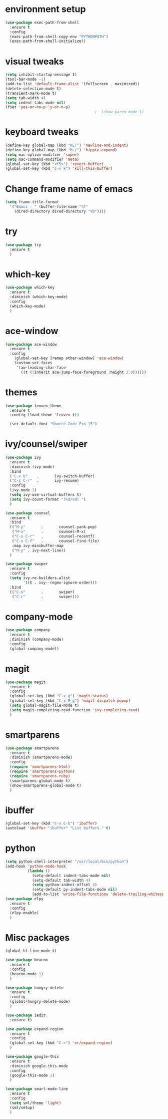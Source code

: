 

* environment setup
#+BEGIN_SRC emacs-lisp
  (use-package exec-path-from-shell
    :ensure t
    :config
    (exec-path-from-shell-copy-env "PYTHONPATH")
    (exec-path-from-shell-initialize))
#+END_SRC
* visual tweaks
#+BEGIN_SRC emacs-lisp
  (setq inhibit-startup-message t)
  (tool-bar-mode -1)
  (add-to-list 'default-frame-alist '(fullscreen . maximized))
  (delete-selection-mode t)
  (transient-mark-mode t)
  (setq tab-width 4)
  (setq indent-tabs-mode nil)
  (fset 'yes-or-no-p 'y-or-n-p)
                                          ;  (show-paren-mode 1)
#+END_SRC

* keyboard tweaks
#+BEGIN_SRC emacs-lisp
  (define-key global-map (kbd "RET") 'newline-and-indent)
  (define-key global-map (kbd "M-/") 'hippie-expand)
  (setq mac-option-modifier 'super)
  (setq mac-command-modifier 'meta)
  (global-set-key (kbd "<f5>") 'revert-buffer)
  (global-set-key (kbd "C-x k") 'kill-this-buffer)
#+END_SRC

* Change frame name of emacs
#+BEGIN_SRC emacs-lisp
(setq frame-title-format
  '("Emacs - " (buffer-file-name "%f"
    (dired-directory dired-directory "%b"))))
#+END_SRC

* try
#+BEGIN_SRC emacs-lisp
  (use-package try
    :ensure t
    )
#+END_SRC

* which-key
#+BEGIN_SRC emacs-lisp
  (use-package which-key
    :ensure t
    :diminish (which-key-mode)
    :config
    (which-key-mode)
    )
#+END_SRC

* ace-window
#+BEGIN_SRC emacs-lisp
  (use-package ace-window
    :ensure t
    :config
      (global-set-key [remap other-window] 'ace-window)
      (custom-set-faces
       '(aw-leading-char-face
         ((t (:inherit ace-jump-face-foreground :height 3.0))))))
#+END_SRC

* themes
#+BEGIN_SRC emacs-lisp
  (use-package leuven-theme
    :ensure t
    :config (load-theme 'leuven t))

    (set-default-font "Source Code Pro 15")
#+END_SRC

* ivy/counsel/swiper
#+BEGIN_SRC emacs-lisp
  (use-package ivy
    :ensure t
    :diminish (ivy-mode)
    :bind
    ("C-x b"    .       ivy-switch-buffer)
    ("C-c C-r"  .       ivy-resume)
    :config
    (ivy-mode 1)
    (setq ivy-use-virtual-buffers t)
    (setq ivy-count-format "(%d/%d) ")
    )

  (use-package counsel
    :ensure t
    :bind
    (("M-y"       .       counsel-yank-pop)
     ("M-x"       .       counsel-M-x)
     ("C-x C-r"   .       counsel-recentf)
     ("C-x C-f"   .       counsel-find-file)
     :map ivy-minibuffer-map
     ("M-y" . ivy-next-line))
    )

  (use-package swiper
    :ensure t
    :config
    (setq ivy-re-builders-alist
          '((t . ivy--regex-ignore-order)))
    :bind
    (("C-s"       .       swiper)
     ("C-r"       .       swiper)))
#+END_SRC

* company-mode
#+BEGIN_SRC emacs-lisp
  (use-package company
    :ensure t
    :diminish (company-mode)
    :config
    (global-company-mode))
#+END_SRC

* magit
#+BEGIN_SRC emacs-lisp
  (use-package magit
    :ensure t
    :config
    (global-set-key (kbd "C-x g") 'magit-status)
    (global-set-key (kbd "C-x M-g") 'magit-dispatch-popup)
    (setq global-magit-file-mode t)
    (setq magit-completing-read-function 'ivy-completing-read)
    )
#+END_SRC

* smartparens
#+BEGIN_SRC emacs-lisp
  (use-package smartparens
    :ensure t
    :diminish (smartparens-mode)
    :config
    (require 'smartparens-html)
    (require 'smartparens-python)
    (require 'smartparens-ruby)
    (smartparens-global-mode t)
    (show-smartparens-global-mode t)
    )
#+END_SRC

* ibuffer
#+BEGIN_SRC emacs-lisp
  (global-set-key (kbd "C-x C-b") 'ibuffer)
  (autoload 'ibuffer "ibuffer" "List buffers." t)
#+end_SRC

* python
#+BEGIN_SRC emacs-lisp
  (setq python-shell-interpreter "/usr/local/bin/python")
  (add-hook 'python-mode-hook
            (lambda ()
              (setq-default indent-tabs-mode nil)
              (setq-default tab-width 4)
              (setq python-indent-offset 4)
              (setq-default py-indent-tabs-mode nil)
              (add-to-list 'write-file-functions 'delete-trailing-whitespace)))
  (use-package elpy
    :ensure t
    :config
    (elpy-enable)
    )
#+END_SRC
* Misc packages
#+BEGIN_SRC emacs-lisp
    (global-hl-line-mode t)

    (use-package beacon
      :ensure t
      :config
      (beacon-mode 1)
      )

    (use-package hungry-delete
      :ensure t
      :config
      (global-hungry-delete-mode)
      )

    (use-package iedit
      :ensure t)

    (use-package expand-region
      :ensure t
      :config
      (global-set-key (kbd "C-=") 'er/expand-region)
      )

    (use-package google-this
      :ensure t
      :diminish google-this-mode
      :config
      (google-this-mode 1)
      )

    (use-package smart-mode-line
      :ensure t
      :config
      (setq sml/theme 'light)
      (sml/setup)
      )
#+END_SRC
